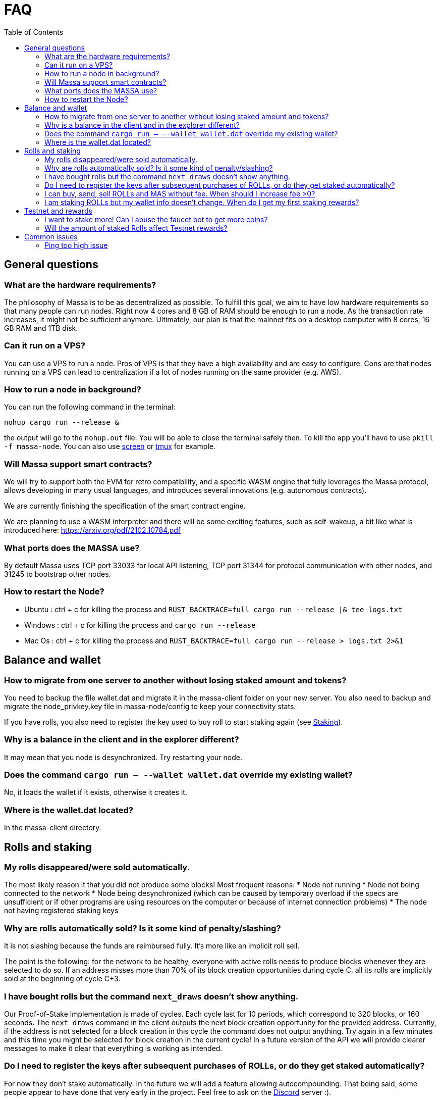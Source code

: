 = FAQ
:toc:

== General questions

=== What are the hardware requirements?
The philosophy of Massa is to be as decentralized as possible. To fulfill this goal, we aim to have low hardware requirements so that many people can run nodes.
Right now 4 cores and 8 GB of RAM should be enough to run a node. As the transaction rate increases, it might not be sufficient anymore.
Ultimately, our plan is that the mainnet fits on a desktop computer with 8 cores, 16 GB RAM and 1TB disk.

=== Can it run on a VPS?

You can use a VPS to run a node. Pros of VPS is that they have a high availability and are easy to configure.
Cons are that nodes running on a VPS can lead to centralization if a lot of nodes running on the same provider (e.g. AWS).

=== How to run a node in background?
You can run the following command in the terminal:
----
nohup cargo run --release &
----
the output will go to the `nohup.out` file. You will be able to close the terminal safely then.
To kill the app you'll have to use `pkill -f massa-node`.
You can also use link:https://help.ubuntu.com/community/Screen[screen] or link:http://manpages.ubuntu.com/manpages/cosmic/man1/tmux.1.html[tmux] for example.

=== Will Massa support smart contracts?
We will try to support both the EVM for retro compatibility, and a specific WASM engine that fully leverages the Massa protocol, allows developing in many usual languages, and introduces several innovations (e.g. autonomous contracts).

We are currently finishing the specification of the smart contract engine.

We are planning to use a WASM interpreter and there will be some exciting features, such as self-wakeup, a bit like what is introduced here: https://arxiv.org/pdf/2102.10784.pdf

=== What ports does the MASSA use?

By default Massa uses TCP port 33033 for local API listening, TCP port 31344 for protocol communication with other nodes, and 31245 to bootstrap other nodes.

=== How to restart the Node?

* Ubuntu :  ctrl + c for killing the process and `RUST_BACKTRACE=full cargo run --release |& tee logs.txt`
* Windows :  ctrl + c for killing the process and `cargo run --release`
* Mac Os :  ctrl + c for killing the process and `RUST_BACKTRACE=full cargo run --release > logs.txt 2>&1`

== Balance and wallet

=== How to migrate from one server to another without losing staked amount and tokens?

You need to backup the file wallet.dat and migrate it in the massa-client folder on your new server.
You also need to backup and migrate the node_privkey.key file in massa-node/config to keep your connectivity stats.

If you have rolls, you also need to register the key used to buy roll to start staking again (see link:docs/staking.adoc[Staking]).

=== Why is a balance in the client and in the explorer different?

It may mean that you node is desynchronized. Try restarting your node.

=== Does the command `cargo run -- --wallet wallet.dat` override my existing wallet?

No, it loads the wallet if it exists, otherwise it creates it.

=== Where is the wallet.dat located?

In the massa-client directory.

== Rolls and staking

=== My rolls disappeared/were sold automatically.

The most likely reason it that you did not produce some blocks! Most frequent reasons:
* Node not running
* Node not being connected to the network
* Node being desynchronized (which can be caused by temporary overload if the specs are unsufficient or if other programs are using resources on the computer or because of internet connection problems)
* The node not having registered staking keys

=== Why are rolls automatically sold? Is it some kind of penalty/slashing?

It is not slashing because the funds are reimbursed fully. It's more like an implicit roll sell.

The point is the following: for the network to be healthy, everyone with active rolls needs to produce blocks whenever they are selected to do so. If an address misses more than 70% of its block creation opportunities during cycle C, all its rolls are implicitly sold at the beginning of cycle C+3.

=== I have bought rolls but the command `next_draws` doesn't show anything.

Our Proof-of-Stake implementation is made of cycles. Each cycle last for 10 periods, which correspond to 320 blocks, or 160 seconds.
The `next_draws` command in the client outputs the next block creation opportunity for the provided address.
Currently, if the address is not selected for a block creation in this cycle the command does not output anything.
Try again in a few minutes and this time you might be selected for block creation in the current cycle!
In a future version of the API we will provide clearer messages to make it clear that everything is working as intended.

=== Do I need to register the keys after subsequent purchases of ROLLs, or do they get staked automatically?

For now they don't stake automatically. In the future we will add a feature allowing autocompounding. 
That being said, some people appear to have done that very early in the project.
Feel free to ask on the link:https://discord.com/invite/TnsJQzXkRN[Discord] server :).

=== I can buy, send, sell ROLLs and MAS without fee. When should I increase fee >0?

For the moment, there are only a few transactions at the same time and so most created blocks are empty.
This means that your operation will be added to a block even if the fee is zero.
We will communicate if you need to increase the fee.

=== I am staking ROLLs but my wallet info doesn't change. When do I get my first staking rewards?

You need to wait for your rolls becomes active (around 8 minutes →  3 cycles of 10 periods (one period is 32 blocks = 16 sec).
This delay will increase in the future.

== Testnet and rewards

=== I want to stake more! Can I abuse the faucet bot to get more coins?

You can claim testnet tokens every 24h.
The tokens are worthless, you won't have any advantage on the others by doing that.

=== Will the amount of staked Rolls affect Testnet rewards?

We are still figuring out the right way to reward participation in the testnet.
However, the general idea will be to reward the stability of the node rather than the amount at stake.
Trying to buy more rolls for example by gaming the faucet is thus useless.
We will communicate information later on how we will rank the node stability.

== Common issues

=== Ping too high issue

Check the quality of your internet connection. Try increasing the "max_ping" setting in massa-node/config/config.toml
